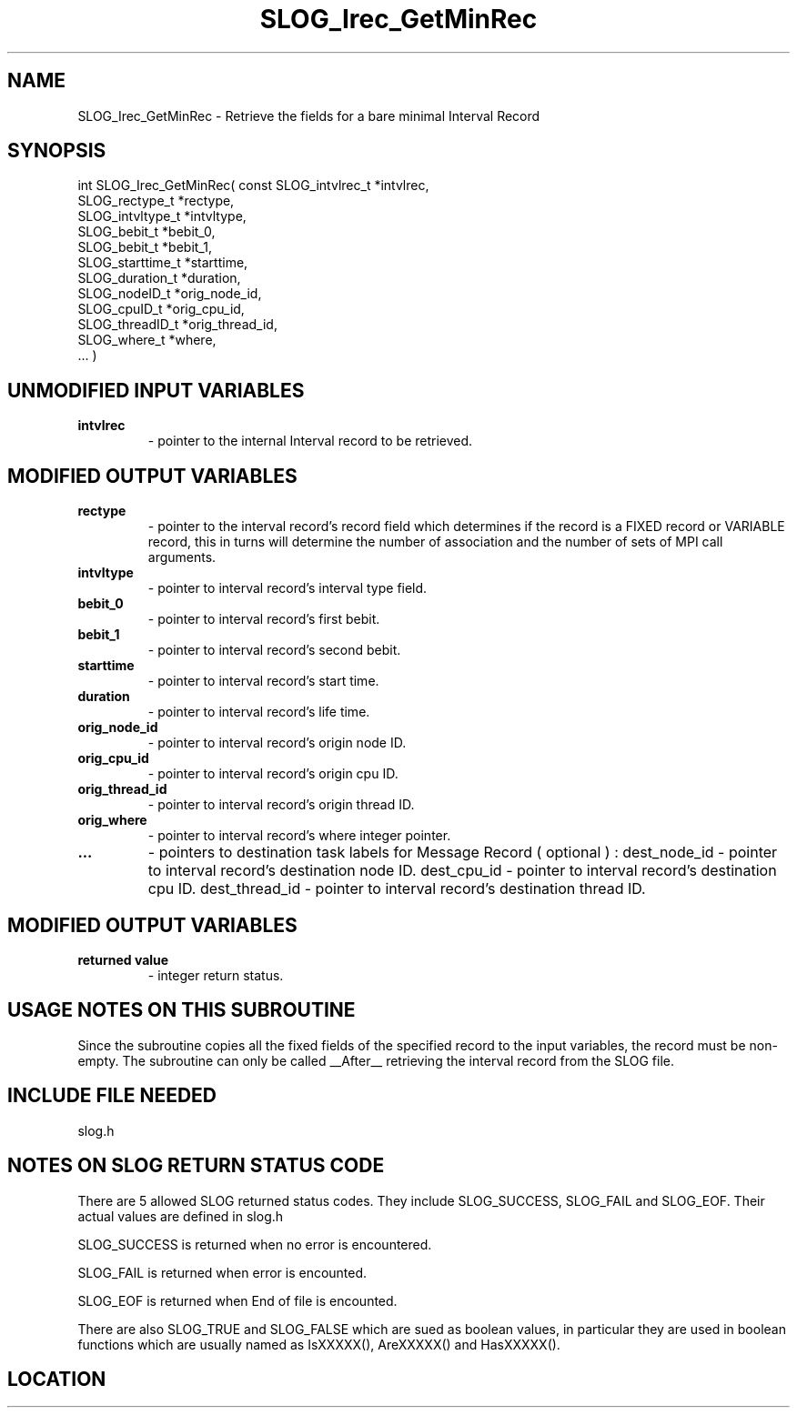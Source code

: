 .TH SLOG_Irec_GetMinRec 3 "8/11/1999" " " "SLOG_API"
.SH NAME
SLOG_Irec_GetMinRec \-  Retrieve the fields for a bare minimal Interval Record 
.SH SYNOPSIS
.nf
int SLOG_Irec_GetMinRec( const SLOG_intvlrec_t   *intvlrec,
                               SLOG_rectype_t    *rectype,
                               SLOG_intvltype_t  *intvltype,
                               SLOG_bebit_t      *bebit_0,
                               SLOG_bebit_t      *bebit_1,
                               SLOG_starttime_t  *starttime,
                               SLOG_duration_t   *duration,
                               SLOG_nodeID_t     *orig_node_id,
                               SLOG_cpuID_t      *orig_cpu_id,
                               SLOG_threadID_t   *orig_thread_id,
                               SLOG_where_t      *where,
                         ... )
.fi
.SH UNMODIFIED INPUT VARIABLES 
.PD 0
.TP
.B intvlrec 
- pointer to the internal Interval record to be retrieved.
.PD 1

.SH MODIFIED OUTPUT VARIABLES 
.PD 0
.TP
.B rectype 
- pointer to the interval record's record field which determines 
if the record is a FIXED record or VARIABLE record, this in turns
will determine the number of association and the number of
sets of MPI call arguments.
.PD 1
.PD 0
.TP
.B intvltype 
- pointer to interval record's interval type field.
.PD 1
.PD 0
.TP
.B bebit_0 
- pointer to interval record's first bebit.
.PD 1
.PD 0
.TP
.B bebit_1 
- pointer to interval record's second bebit.
.PD 1
.PD 0
.TP
.B starttime 
- pointer to interval record's start time.
.PD 1
.PD 0
.TP
.B duration 
- pointer to interval record's life time.
.PD 1
.PD 0
.TP
.B orig_node_id 
- pointer to interval record's origin node ID.
.PD 1
.PD 0
.TP
.B orig_cpu_id 
- pointer to interval record's origin cpu ID.
.PD 1
.PD 0
.TP
.B orig_thread_id 
- pointer to interval record's origin thread ID.
.PD 1
.PD 0
.TP
.B orig_where 
- pointer to interval record's where integer pointer.
.PD 1
.PD 0
.TP
.B ...   
- pointers to destination task labels for Message Record ( optional ) :
dest_node_id - pointer to interval record's destination node ID.
dest_cpu_id - pointer to interval record's destination cpu ID.
dest_thread_id - pointer to interval record's destination thread ID.
.PD 1


.SH MODIFIED OUTPUT VARIABLES 
.PD 0
.TP
.B returned value 
- integer return status.
.PD 1

.SH USAGE NOTES ON THIS SUBROUTINE 
Since the subroutine copies all the fixed fields of the specified
record to the input variables, the record must be non-empty.
The subroutine can only be called __After__ retrieving the interval
record from the SLOG file.

.SH INCLUDE FILE NEEDED 
slog.h


.SH NOTES ON SLOG RETURN STATUS CODE 
There are 5 allowed SLOG returned status codes.  They include
SLOG_SUCCESS, SLOG_FAIL and SLOG_EOF.  Their actual values
are defined in slog.h

SLOG_SUCCESS is returned when no error is encountered.

SLOG_FAIL is returned when error is encounted.

SLOG_EOF is returned when End of file is encounted.

There are also SLOG_TRUE and SLOG_FALSE which are sued as boolean
values, in particular they are used in boolean functions which
are usually named as IsXXXXX(), AreXXXXX() and HasXXXXX().
.br


.SH LOCATION
../src/slog_irec_read.c
